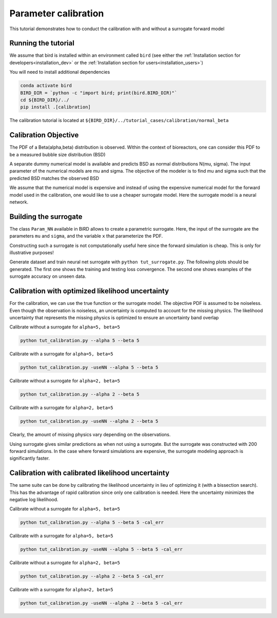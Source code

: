Parameter calibration
=====

This tutorial demonstrates how to conduct the calibration with and without a surrogate forward model

Running the tutorial
------------
We assume that bird is installed within an environment called ``bird`` (see either the :ref:`Installation section for developers<installation_dev>` or the :ref:`Installation section for users<installation_users>`)

You will need to install additional dependencies

.. code-block:: console

   conda activate bird
   BIRD_DIR = `python -c "import bird; print(bird.BIRD_DIR)"`
   cd ${BIRD_DIR}/../
   pip install .[calibration]

The calibration tutorial is located at ``${BIRD_DIR}/../tutorial_cases/calibration/normal_beta``

Calibration Objective
------------

The PDF of a Beta(alpha,beta) distribution is observed.
Within the context of bioreactors, one can consider this PDF to be a measured bubble size distribution (BSD)

A separate dummy numerical model is available and predicts BSD as normal distributions N(mu, sigma). The input parameter of the numerical models are mu and sigma. The objective of the modeler is to find mu and sigma such that the predicted BSD matches the observed BSD

We assume that the numerical model is expensive and instead of using the expensive numerical model for the forward model used in the calibration, one would like to use a cheaper surrogate model. Here the surrogate model is a neural network.


Building the surrogate
------------

The class ``Param_NN`` available in BiRD allows to create a parametric surrogate. Here, the input of the surrogate are the parameters ``mu`` and ``sigma``, and the variable ``x`` that parameterize the PDF.

Constructing such a surrogate is not computationally useful here since the forward simulation is cheap. This is only for illustrative purposes!

Generate dataset and train neural net surrogate with ``python tut_surrogate.py``.
The following plots should be generated. The first one shows the training and testing loss convergence. The second one shows examples of the surrogate accuracy on unseen data.


.. container:: figures-surr-train

   .. figure:: ../assets/calibration/tutorial_normal_beta/Loss_surr.png
      :width: 30%
      :align: center
      :alt: Loss history

   .. figure:: ../assets/calibration/tutorial_normal_beta/test_surr.png
      :width: 90%
      :align: center
      :alt: Test samples


Calibration with optimized likelihood uncertainty
------------

For the calibration, we can use the true function or the surrogate model. The objective PDF is assumed to be noiseless. Even though the observation is noiseless, an uncertainty is computed to account for the missing physics.
The likelihood uncertainty that represents the missing physics is optimized to ensure an uncertainty band overlap

Calibrate without a surrogate for ``alpha=5, beta=5``


.. code-block:: console

   python tut_calibration.py --alpha 5 --beta 5


.. container:: figures-cal-True-5-5

   .. figure:: ../assets/calibration/tutorial_normal_beta/True_opt_5.0_5.0_prop.png
      :width: 50%
      :align: center
      :alt: Calibrated prediction with the true forward model

   .. figure:: ../assets/calibration/tutorial_normal_beta/True_opt_5.0_5.0_corner.png
      :width: 50%
      :align: center
      :alt: Parameter PDF obtained with the true forward model


Calibrate with a surrogate for ``alpha=5, beta=5``

.. code-block:: console

   python tut_calibration.py -useNN --alpha 5 --beta 5



.. container:: figures-cal-Surr-5-5

   .. figure:: ../assets/calibration/tutorial_normal_beta/Surr_opt_5.0_5.0_prop.png
      :width: 50%
      :align: center
      :alt: Calibrated prediction with the surrogate forward model

   .. figure:: ../assets/calibration/tutorial_normal_beta/Surr_opt_5.0_5.0_corner.png
      :width: 50%
      :align: center
      :alt: Parameter PDF obtained with the surrogate forward model


Calibrate without a surrogate for ``alpha=2, beta=5``


.. code-block:: console

   python tut_calibration.py --alpha 2 --beta 5


.. container:: figures-cal-True-2-5

   .. figure:: ../assets/calibration/tutorial_normal_beta/True_opt_2.0_5.0_prop.png
      :width: 50%
      :align: center
      :alt: Calibrated prediction with the true forward model

   .. figure:: ../assets/calibration/tutorial_normal_beta/True_opt_2.0_5.0_corner.png
      :width: 50%
      :align: center
      :alt: Parameter PDF obtained with the true forward model


Calibrate with a surrogate for ``alpha=2, beta=5``

.. code-block:: console

   python tut_calibration.py -useNN --alpha 2 --beta 5



.. container:: figures-cal-True-2-5

   .. figure:: ../assets/calibration/tutorial_normal_beta/Surr_opt_2.0_5.0_prop.png
      :width: 50%
      :align: center
      :alt: Calibrated prediction with the surrogate forward model

   .. figure:: ../assets/calibration/tutorial_normal_beta/Surr_opt_2.0_5.0_corner.png
      :width: 50%
      :align: center
      :alt: Parameter PDF obtained with the surrogate forward model


Clearly, the amount of missing physics vary depending on the observations.

Using surrogate gives similar predictions as when not using a surrogate. But the surrogate was constructed with 200 forward simulations. In the case where forward simulations are expensive, the surrogate modeling approach is significantly faster.

Calibration with calibrated likelihood uncertainty
------------

The same suite can be done by calibrating the likelihood uncertainty in lieu of optimizing it (with a bissection search). This has the advantage of rapid calibration since only one calibration is needed. Here the uncertainty minimizes the negative log likelihood.

Calibrate without a surrogate for ``alpha=5, beta=5``


.. code-block:: console

   python tut_calibration.py --alpha 5 --beta 5 -cal_err


.. container:: figures-cal-calerr-True-5-5

   .. figure:: ../assets/calibration/tutorial_normal_beta/True_cal_5.0_5.0_prop.png
      :width: 50%
      :align: center
      :alt: Calibrated prediction with the true forward model

   .. figure:: ../assets/calibration/tutorial_normal_beta/True_cal_5.0_5.0_corner.png
      :width: 50%
      :align: center
      :alt: Parameter PDF obtained with the true forward model


Calibrate with a surrogate for ``alpha=5, beta=5``

.. code-block:: console

   python tut_calibration.py -useNN --alpha 5 --beta 5 -cal_err



.. container:: figures-cal-calerr-Surr-5-5

   .. figure:: ../assets/calibration/tutorial_normal_beta/Surr_cal_5.0_5.0_prop.png
      :width: 50%
      :align: center
      :alt: Calibrated prediction with the surrogate forward model

   .. figure:: ../assets/calibration/tutorial_normal_beta/Surr_cal_5.0_5.0_corner.png
      :width: 50%
      :align: center
      :alt: Parameter PDF obtained with the surrogate forward model


Calibrate without a surrogate for ``alpha=2, beta=5``


.. code-block:: console

   python tut_calibration.py --alpha 2 --beta 5 -cal_err


.. container:: figures-cal-calerr-True-2-5

   .. figure:: ../assets/calibration/tutorial_normal_beta/True_cal_2.0_5.0_prop.png
      :width: 50%
      :align: center
      :alt: Calibrated prediction with the true forward model

   .. figure:: ../assets/calibration/tutorial_normal_beta/True_cal_2.0_5.0_corner.png
      :width: 50%
      :align: center
      :alt: Parameter PDF obtained with the true forward model


Calibrate with a surrogate for ``alpha=2, beta=5``

.. code-block:: console

   python tut_calibration.py -useNN --alpha 2 --beta 5 -cal_err



.. container:: figures-cal-calerr-True-2-5

   .. figure:: ../assets/calibration/tutorial_normal_beta/Surr_cal_2.0_5.0_prop.png
      :width: 50%
      :align: center
      :alt: Calibrated prediction with the surrogate forward model

   .. figure:: ../assets/calibration/tutorial_normal_beta/Surr_cal_2.0_5.0_corner.png
      :width: 50%
      :align: center
      :alt: Parameter PDF obtained with the surrogate forward model


 




